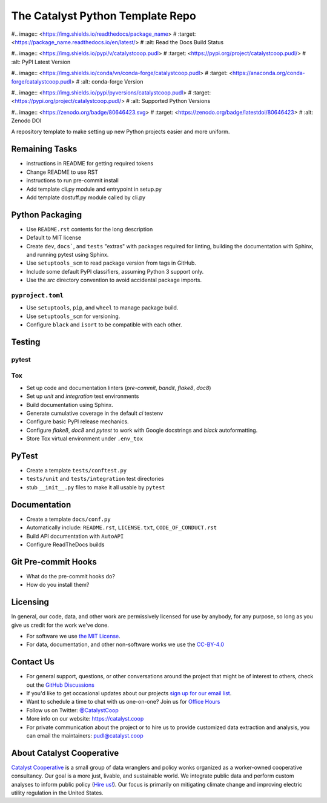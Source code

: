 ===============================================================================
The Catalyst Python Template Repo
===============================================================================

.. readme-intro

.. image:: <https://www.repostatus.org/badges/latest/concept.svg>
   :target: <https://www.repostatus.org/#concept>
   :alt: Project Status: Concept - Minimal or no implementation has been done yet, or the repository is only intended to be a limited example, demo, or proof-of-concept.

.. image:: <https://github.com/catalyst-cooperative/python-template/workflows/tox-pytest/badge.svg>
   :target: <https://github.com/catalyst-cooperative/python-template/actions?query=workflow%3Atox-pytest>
   :alt: Tox-PyTest Status

#.. image:: <https://img.shields.io/readthedocs/package_name>
#   :target: <https://package_name.readthedocs.io/en/latest/>
#   :alt: Read the Docs Build Status

.. image:: <https://img.shields.io/codecov/c/github/catalyst-cooperative/python-template>
   :target: <https://codecov.io/gh/catalyst-cooperative/python-template>
   :alt: Codecov Test Coverage

#.. image:: <https://img.shields.io/pypi/v/catalystcoop.pudl>
#   :target: <https://pypi.org/project/catalystcoop.pudl/>
#   :alt: PyPI Latest Version

#.. image:: <https://img.shields.io/conda/vn/conda-forge/catalystcoop.pudl>
#   :target: <https://anaconda.org/conda-forge/catalystcoop.pudl>
#   :alt: conda-forge Version

#.. image:: <https://img.shields.io/pypi/pyversions/catalystcoop.pudl>
#   :target: <https://pypi.org/project/catalystcoop.pudl/>
#   :alt: Supported Python Versions

.. image:: <https://img.shields.io/badge/code%20style-black-000000.svg>
   :target: <https://github.com/psf/black>
   :alt: Any color you want, so long as it's black.

#.. image:: <https://zenodo.org/badge/80646423.svg>
#   :target: <https://zenodo.org/badge/latestdoi/80646423>
#   :alt: Zenodo DOI

A repository template to make setting up new Python projects easier and more uniform.

Remaining Tasks
---------------

* instructions in README for getting required tokens
* Change README to use RST
* instructions to run pre-commit install
* Add template cli.py module and entrypoint in setup.py
* Add template dostuff.py module called by cli.py

Python Packaging
----------------

* Use ``README.rst`` contents for the long description
* Default to MIT license
* Create ``dev``, ``docs```, and ``tests`` "extras" with packages required for linting,
  building the documentation with Sphinx, and running pytest using Sphinx.
* Use ``setuptools_scm`` to read package version from tags in GitHub.
* Include some default PyPI classifiers, assuming Python 3 support only.
* Use the `src` directory convention to avoid accidental package imports.

``pyproject.toml``
^^^^^^^^^^^^^^^^^^

* Use ``setuptools``, ``pip``, and ``wheel`` to manage package build.
* Use ``setuptools_scm`` for versioning.
* Configure ``black`` and ``isort`` to be compatible with each other.

Testing
-------

pytest
^^^^^^

Tox
^^^

* Set up code and documentation linters (`pre-commit`, `bandit`, `flake8`, `doc8`)
* Set up `unit` and `integration` test environments
* Build documentation using Sphinx.
* Generate cumulative coverage in the default `ci` testenv
* Configure basic PyPI release mechanics.
* Configure `flake8`, `doc8` and `pytest` to work with Google docstrings and `black`
  autoformatting.
* Store Tox virtual environment under ``.env_tox``

PyTest
-------

* Create a template ``tests/conftest.py``
* ``tests/unit`` and ``tests/integration`` test directories
* stub ``__init__.py`` files to make it all usable by ``pytest``

Documentation
-------------

* Create a template ``docs/conf.py``
* Automatically include: ``README.rst``, ``LICENSE.txt``, ``CODE_OF_CONDUCT.rst``
* Build API documentation with ``AutoAPI``
* Configure ReadTheDocs builds

Git Pre-commit Hooks
--------------------

* What do the pre-commit hooks do?
* How do you install them?

Licensing
---------

In general, our code, data, and other work are permissively licensed for use by
anybody, for any purpose, so long as you give us credit for the work we've done.

* For software we use `the MIT License <https://opensource.org/licenses/MIT>`__.
* For data, documentation, and other non-software works we use the
  `CC-BY-4.0 <https://creativecommons.org/licenses/by/4.0/>`__

Contact Us
----------

* For general support, questions, or other conversations around the project
  that might be of interest to others, check out the
  `GitHub Discussions <https://github.com/catalyst-cooperative/pudl/discussions>`__
* If you'd like to get occasional updates about our projects
  `sign up for our email list <https://catalyst.coop/updates/>`__.
* Want to schedule a time to chat with us one-on-one? Join us for
  `Office Hours <https://calend.ly/catalyst-cooperative/pudl-office-hours>`__
* Follow us on Twitter: `@CatalystCoop <https://twitter.com/CatalystCoop>`__
* More info on our website: https://catalyst.coop
* For private communication about the project or to hire us to provide customized data
  extraction and analysis, you can email the maintainers:
  `pudl@catalyst.coop <mailto:pudl@catalyst.coop>`__

About Catalyst Cooperative
--------------------------

`Catalyst Cooperative <https://catalyst.coop>`__ is a small group of data
wranglers and policy wonks organized as a worker-owned cooperative consultancy.
Our goal is a more just, livable, and sustainable world. We integrate public
data and perform custom analyses to inform public policy (`Hire us!
<https://catalyst.coop/hire-catalyst>`__). Our focus is primarily on mitigating
climate change and improving electric utility regulation in the United States.
